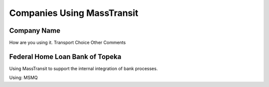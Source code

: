 Companies Using MassTransit
"""""""""""""""""""""""""""

Company Name
''''''''''''

How are you using it.
Transport Choice
Other Comments


Federal Home Loan Bank of Topeka
''''''''''''''''''''''''''''''''

Using MassTransit to support the internal integration of bank processes.

Using: MSMQ
